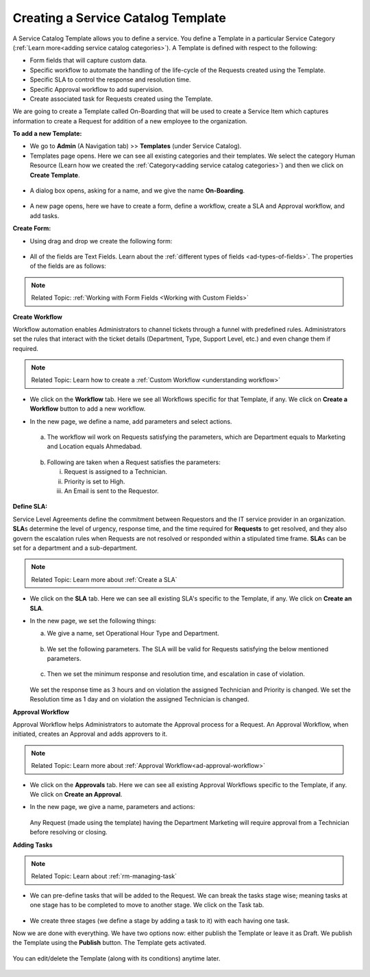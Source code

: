 ***********************************
Creating a Service Catalog Template
***********************************

A Service Catalog Template allows you to define a service. You define a Template in a particular Service Category (:ref:`Learn more<adding service catalog categories>`).
A Template is defined with respect to the following:

- Form fields that will capture custom data.

- Specific workflow to automate the handling of the life-cycle of the Requests created using the Template.

- Specific SLA to control the response and resolution time.

- Specific Approval workflow to add supervision.

- Create associated task for Requests created using the Template.

We are going to create a Template called On-Boarding that will be used to create a Service Item which captures information to create
a Request for addition of a new employee to the organization. 

**To add a new Template:**

- We go to **Admin** (A Navigation tab) >> **Templates** (under Service Catalog).

- Templates page opens. Here we can see all existing categories and their templates. We select the category Human Resource
  (Learn how we created the :ref:`Category<adding service catalog categories>`) and then we click on **Create Template**.

.. _scf-9:
.. figure:: https://s3-ap-southeast-1.amazonaws.com/flotomate-resources/service-catalog/SC-9.png
    :align: center
    :alt: figure 9

- A dialog box opens, asking for a name, and we give the name **On-Boarding**. 

.. _scf-10:
.. figure:: https://s3-ap-southeast-1.amazonaws.com/flotomate-resources/service-catalog/SC-10.png
    :align: center
    :alt: figure 10

- A new page opens, here we have to create a form, define a workflow, create a SLA and Approval workflow, and add tasks. 

**Create Form:**

- Using drag and drop we create the following form:

.. _scf-11:
.. figure:: https://s3-ap-southeast-1.amazonaws.com/flotomate-resources/service-catalog/SC-11.png
    :align: center
    :alt: figure 11

- All of the fields are Text Fields. Learn about the :ref:`different types of fields <ad-types-of-fields>`. The properties of the fields
  are as follows:

.. _scf-12:
.. figure:: https://s3-ap-southeast-1.amazonaws.com/flotomate-resources/service-catalog/SC-12.png
    :align: center
    :alt: figure 12

.. note:: Related Topic: :ref:`Working with Form Fields <Working with Custom Fields>`

**Create Workflow**

Workflow automation enables Administrators to channel tickets through a funnel with predefined rules.
Administrators set the rules that interact with the ticket details
(Department, Type, Support Level, etc.) and even change them if
required.

.. note:: Related Topic: Learn how to create a :ref:`Custom Workflow <understanding workflow>`

- We click on the **Workflow** tab. Here we see all Workflows specific for that Template, if any. We click on **Create a Workflow**
  button to add a new workflow. 

- In the new page, we define a name, add parameters and select actions.

    .. _scf-13:
    .. figure:: https://s3-ap-southeast-1.amazonaws.com/flotomate-resources/service-catalog/SC-13.png
        :align: center
        :alt: figure 13

  a. The workflow wil work on Requests satisfying the parameters, which are Department equals to Marketing and Location
     equals Ahmedabad. 

    .. _scf-14:
    .. figure:: https://s3-ap-southeast-1.amazonaws.com/flotomate-resources/service-catalog/SC-14.png
        :align: center
        :alt: figure 14

  b. Following are taken when a Request satisfies the parameters:

     i. Request is assigned to a Technician.

     ii. Priority is set to High.

     iii. An Email is sent to the Requestor.

    .. _scf-15:
    .. figure:: https://s3-ap-southeast-1.amazonaws.com/flotomate-resources/service-catalog/SC-15.png
        :align: center
        :alt: figure 15

**Define SLA:**

Service Level Agreements define the commitment between Requestors and
the IT service provider in an organization. **SLA**\ s determine the
level of urgency, response time, and the time required for **Requests**
to get resolved, and they also govern the escalation rules when Requests
are not resolved or responded within a stipulated time frame. **SLA**\ s
can be set for a department and a sub-department.

.. note:: Related Topic: Learn more about :ref:`Create a SLA` 

- We click on the **SLA** tab. Here we can see all existing SLA's specific to the Template, if any. We click on **Create an SLA**.

- In the new page, we set the following things:

  a. We give a name, set Operational Hour Type and Department.

     .. _scf-16:
     .. figure:: https://s3-ap-southeast-1.amazonaws.com/flotomate-resources/service-catalog/SC-16.png
         :align: center
         :alt: figure 16

  b. We set the following parameters. The SLA will be valid for Requests satisfying the below mentioned parameters. 

     .. _scf-17:
     .. figure:: https://s3-ap-southeast-1.amazonaws.com/flotomate-resources/service-catalog/SC-17.png
         :align: center
         :alt: figure 17

  c. Then we set the minimum response and resolution time, and escalation in case of violation.

     .. _scf-18:
     .. figure:: https://s3-ap-southeast-1.amazonaws.com/flotomate-resources/service-catalog/SC-18.png
         :align: center
         :alt: figure 18   
       
  We set the response time as 3 hours and on violation the assigned Technician and Priority is changed.
  We set the Resolution time as 1 day and on violation the assigned Technician is changed.

**Approval Workflow**

Approval Workflow helps Administrators to automate the Approval process for a Request. 
An Approval Workflow, when initiated, creates an Approval and adds approvers to it.

.. note:: Related Topic: Learn more about :ref:`Approval Workflow<ad-approval-workflow>`

- We click on the **Approvals** tab. Here we can see all existing Approval Workflows specific to the Template, if any. 
  We click on **Create an Approval**.

- In the new page, we give a name, parameters and actions:

  .. _scf-18.1:
  .. figure:: https://s3-ap-southeast-1.amazonaws.com/flotomate-resources/service-catalog/SC-18.1.png
       :align: center
       :alt: figure 18.1

  Any Request (made using the template) having the Department Marketing will require approval from a Technician
  before resolving or closing.     


**Adding Tasks**

.. note:: Related Topic: Learn about :ref:`rm-managing-task` 

- We can pre-define tasks that will be added to the Request. We can break the tasks stage wise; meaning tasks at one stage has to be 
  completed to move to another stage. We click on the Task tab. 

  .. _scf-19:
  .. figure:: https://s3-ap-southeast-1.amazonaws.com/flotomate-resources/service-catalog/SC-19.png
        :align: center
        :alt: figure 19

- We create three stages (we define a stage by adding a task to it) with each having one task.


Now we are done with everything. We have two options now: either publish the Template or leave it as Draft. We publish the Template
using the **Publish** button. The Template gets activated.

.. _scf-20:
.. figure:: https://s3-ap-southeast-1.amazonaws.com/flotomate-resources/service-catalog/SC-20.png
    :align: center
    :alt: figure 20


You can edit/delete the Template (along with its conditions) anytime later. 

.. _scf-21:
.. figure:: https://s3-ap-southeast-1.amazonaws.com/flotomate-resources/service-catalog/SC-21.png
    :align: center
    :alt: figure 21
 
